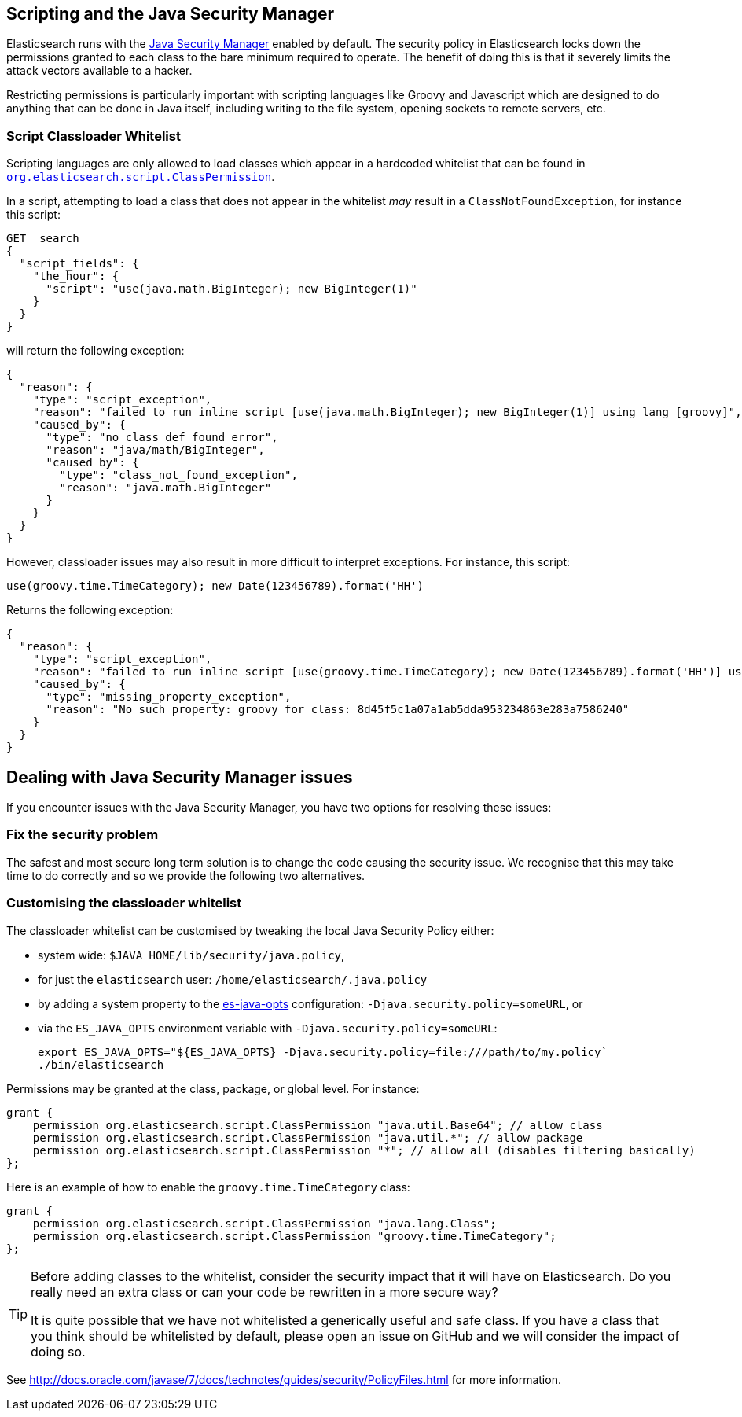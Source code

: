 [[modules-scripting-security]]
== Scripting and the Java Security Manager

Elasticsearch runs with the https://docs.oracle.com/javase/tutorial/essential/environment/security.html[Java Security Manager]
enabled by default.  The security policy in Elasticsearch locks down the
permissions granted to each class to the bare minimum required to operate.
The benefit of doing this is that it severely limits the attack vectors
available to a hacker.

Restricting permissions is particularly important with scripting languages
like Groovy and Javascript which are designed to do anything that can be done
in Java itself, including writing to the file system, opening sockets to
remote servers, etc.

[float]
=== Script Classloader Whitelist

Scripting languages are only allowed to load classes which appear in a
hardcoded whitelist that can be found in
https://github.com/elastic/elasticsearch/blob/{branch}/core/src/main/java/org/elasticsearch/script/ClassPermission.java[`org.elasticsearch.script.ClassPermission`].


In a script, attempting to load a class that does not appear in the whitelist
_may_ result in a `ClassNotFoundException`, for instance this script:

[source,json]
------------------------------
GET _search
{
  "script_fields": {
    "the_hour": {
      "script": "use(java.math.BigInteger); new BigInteger(1)"
    }
  }
}
------------------------------

will return the following exception:

[source,json]
------------------------------
{
  "reason": {
    "type": "script_exception",
    "reason": "failed to run inline script [use(java.math.BigInteger); new BigInteger(1)] using lang [groovy]",
    "caused_by": {
      "type": "no_class_def_found_error",
      "reason": "java/math/BigInteger",
      "caused_by": {
        "type": "class_not_found_exception",
        "reason": "java.math.BigInteger"
      }
    }
  }
}
------------------------------

However, classloader issues may also result in more difficult to interpret
exceptions.  For instance, this script:

[source,groovy]
------------------------------
use(groovy.time.TimeCategory); new Date(123456789).format('HH')
------------------------------

Returns the following exception:

[source,json]
------------------------------
{
  "reason": {
    "type": "script_exception",
    "reason": "failed to run inline script [use(groovy.time.TimeCategory); new Date(123456789).format('HH')] using lang [groovy]",
    "caused_by": {
      "type": "missing_property_exception",
      "reason": "No such property: groovy for class: 8d45f5c1a07a1ab5dda953234863e283a7586240"
    }
  }
}
------------------------------

[float]
== Dealing with Java Security Manager issues

If you encounter issues with the Java Security Manager, you have two options
for resolving these issues:

[float]
=== Fix the security problem

The safest and most secure long term solution is to change the code causing
the security issue.  We recognise that this may take time to do correctly and
so we provide the following two alternatives.

[float]
=== Customising the classloader whitelist

The classloader whitelist can be customised by tweaking the local Java
Security Policy either:

* system wide: `$JAVA_HOME/lib/security/java.policy`,
* for just the `elasticsearch` user: `/home/elasticsearch/.java.policy`
* by adding a system property to the <<sysconfig,es-java-opts>> configuration: `-Djava.security.policy=someURL`, or
* via the `ES_JAVA_OPTS` environment variable with `-Djava.security.policy=someURL`:
+
[source,js]
---------------------------------
export ES_JAVA_OPTS="${ES_JAVA_OPTS} -Djava.security.policy=file:///path/to/my.policy`
./bin/elasticsearch
---------------------------------

Permissions may be granted at the class, package, or global level.  For instance:

[source,js]
----------------------------------
grant {
    permission org.elasticsearch.script.ClassPermission "java.util.Base64"; // allow class
    permission org.elasticsearch.script.ClassPermission "java.util.*"; // allow package
    permission org.elasticsearch.script.ClassPermission "*"; // allow all (disables filtering basically)
};
----------------------------------

Here is an example of how to enable the `groovy.time.TimeCategory` class:

[source,js]
----------------------------------
grant {
    permission org.elasticsearch.script.ClassPermission "java.lang.Class";
    permission org.elasticsearch.script.ClassPermission "groovy.time.TimeCategory";
};
----------------------------------

[TIP]
======================================

Before adding classes to the whitelist, consider the security impact that it
will have on Elasticsearch. Do you really need an extra class or can your code
be rewritten in a more secure way?

It is quite possible that we have not whitelisted a generically useful and
safe class. If you have a class that you think should be whitelisted by
default, please open an issue on GitHub and we will consider the impact of
doing so.

======================================

See http://docs.oracle.com/javase/7/docs/technotes/guides/security/PolicyFiles.html for more information.

